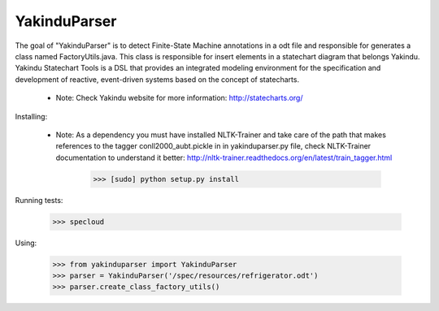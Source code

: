 =============
YakinduParser
=============

The goal of "YakinduParser" is to detect Finite-State Machine annotations in a odt file and responsible for generates a class named FactoryUtils.java. This class is responsible for insert elements in a statechart diagram that belongs Yakindu. Yakindu Statechart Tools  is a DSL that provides an integrated modeling environment for the specification and development of reactive, event-driven systems based on the concept of statecharts.

 - Note: Check Yakindu website for more information: http://statecharts.org/


Installing:

 - Note: As a dependency you must have installed NLTK-Trainer and take care of the path that makes references to the tagger conll2000_aubt.pickle in  in yakinduparser.py file, check NLTK-Trainer documentation to understand it better: http://nltk-trainer.readthedocs.org/en/latest/train_tagger.html

    >>> [sudo] python setup.py install

Running tests:

    >>> specloud

Using:

    >>> from yakinduparser import YakinduParser
    >>> parser = YakinduParser('/spec/resources/refrigerator.odt')
    >>> parser.create_class_factory_utils()